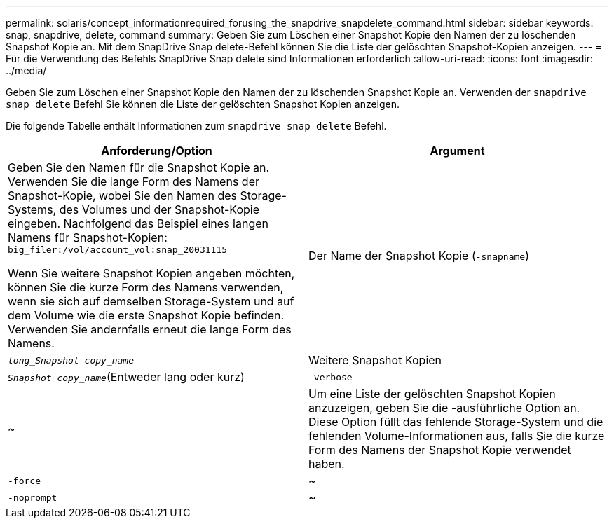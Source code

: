 ---
permalink: solaris/concept_informationrequired_forusing_the_snapdrive_snapdelete_command.html 
sidebar: sidebar 
keywords: snap, snapdrive, delete, command 
summary: Geben Sie zum Löschen einer Snapshot Kopie den Namen der zu löschenden Snapshot Kopie an. Mit dem SnapDrive Snap delete-Befehl können Sie die Liste der gelöschten Snapshot-Kopien anzeigen. 
---
= Für die Verwendung des Befehls SnapDrive Snap delete sind Informationen erforderlich
:allow-uri-read: 
:icons: font
:imagesdir: ../media/


[role="lead"]
Geben Sie zum Löschen einer Snapshot Kopie den Namen der zu löschenden Snapshot Kopie an. Verwenden der `snapdrive snap delete` Befehl Sie können die Liste der gelöschten Snapshot Kopien anzeigen.

Die folgende Tabelle enthält Informationen zum `snapdrive snap delete` Befehl.

|===
| Anforderung/Option | Argument 


 a| 
Geben Sie den Namen für die Snapshot Kopie an. Verwenden Sie die lange Form des Namens der Snapshot-Kopie, wobei Sie den Namen des Storage-Systems, des Volumes und der Snapshot-Kopie eingeben. Nachfolgend das Beispiel eines langen Namens für Snapshot-Kopien: `big_filer:/vol/account_vol:snap_20031115`

Wenn Sie weitere Snapshot Kopien angeben möchten, können Sie die kurze Form des Namens verwenden, wenn sie sich auf demselben Storage-System und auf dem Volume wie die erste Snapshot Kopie befinden. Verwenden Sie andernfalls erneut die lange Form des Namens.



 a| 
Der Name der Snapshot Kopie (`-snapname`)
 a| 
`_long_Snapshot copy_name_`



 a| 
Weitere Snapshot Kopien
 a| 
`_Snapshot copy_name_`(Entweder lang oder kurz)



 a| 
`-verbose`
 a| 
~



 a| 
Um eine Liste der gelöschten Snapshot Kopien anzuzeigen, geben Sie die -ausführliche Option an. Diese Option füllt das fehlende Storage-System und die fehlenden Volume-Informationen aus, falls Sie die kurze Form des Namens der Snapshot Kopie verwendet haben.



 a| 
`-force`
 a| 
~



 a| 
`-noprompt`
 a| 
~



 a| 
Optional: Entscheiden Sie, ob Sie eine vorhandene Snapshot Kopie überschreiben möchten. Ohne diese Option stoppt dieser Vorgang, wenn Sie den Namen einer vorhandenen Snapshot Kopie angeben. Wenn Sie diese Option angeben und den Namen einer vorhandenen Snapshot Kopie angeben, werden Sie aufgefordert, zu bestätigen, dass Sie die Snapshot Kopie überschreiben möchten. Um zu verhindern, dass SnapDrive für UNIX die Eingabeaufforderung anzeigt, fügen Sie den ein `-noprompt` Optionen ebenfalls. (Sie müssen immer die einschließen `-force` Option, wenn Sie die verwenden möchten `-noprompt` Option.)

|===